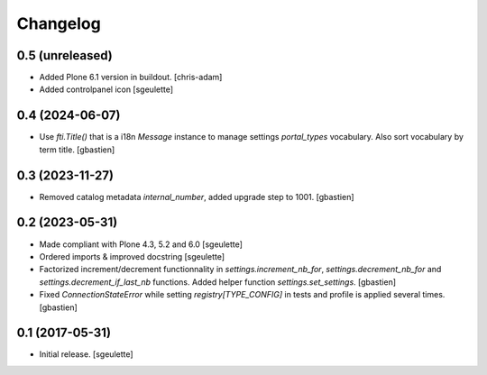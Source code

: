 Changelog
=========


0.5 (unreleased)
----------------

- Added Plone 6.1 version in buildout.
  [chris-adam]
- Added controlpanel icon
  [sgeulette]

0.4 (2024-06-07)
----------------

- Use `fti.Title()` that is a i18n `Message` instance to manage settings
  `portal_types` vocabulary.  Also sort vocabulary by term title.
  [gbastien]

0.3 (2023-11-27)
----------------

- Removed catalog metadata `internal_number`, added upgrade step to 1001.
  [gbastien]

0.2 (2023-05-31)
----------------

- Made compliant with Plone 4.3, 5.2 and 6.0
  [sgeulette]
- Ordered imports & improved docstring
  [sgeulette]
- Factorized increment/decrement functionnality in `settings.increment_nb_for`,
  `settings.decrement_nb_for` and `settings.decrement_if_last_nb` functions.
  Added helper function `settings.set_settings`.
  [gbastien]
- Fixed `ConnectionStateError` while setting `registry[TYPE_CONFIG]`
  in tests and profile is applied several times.
  [gbastien]

0.1 (2017-05-31)
----------------

- Initial release.
  [sgeulette]
